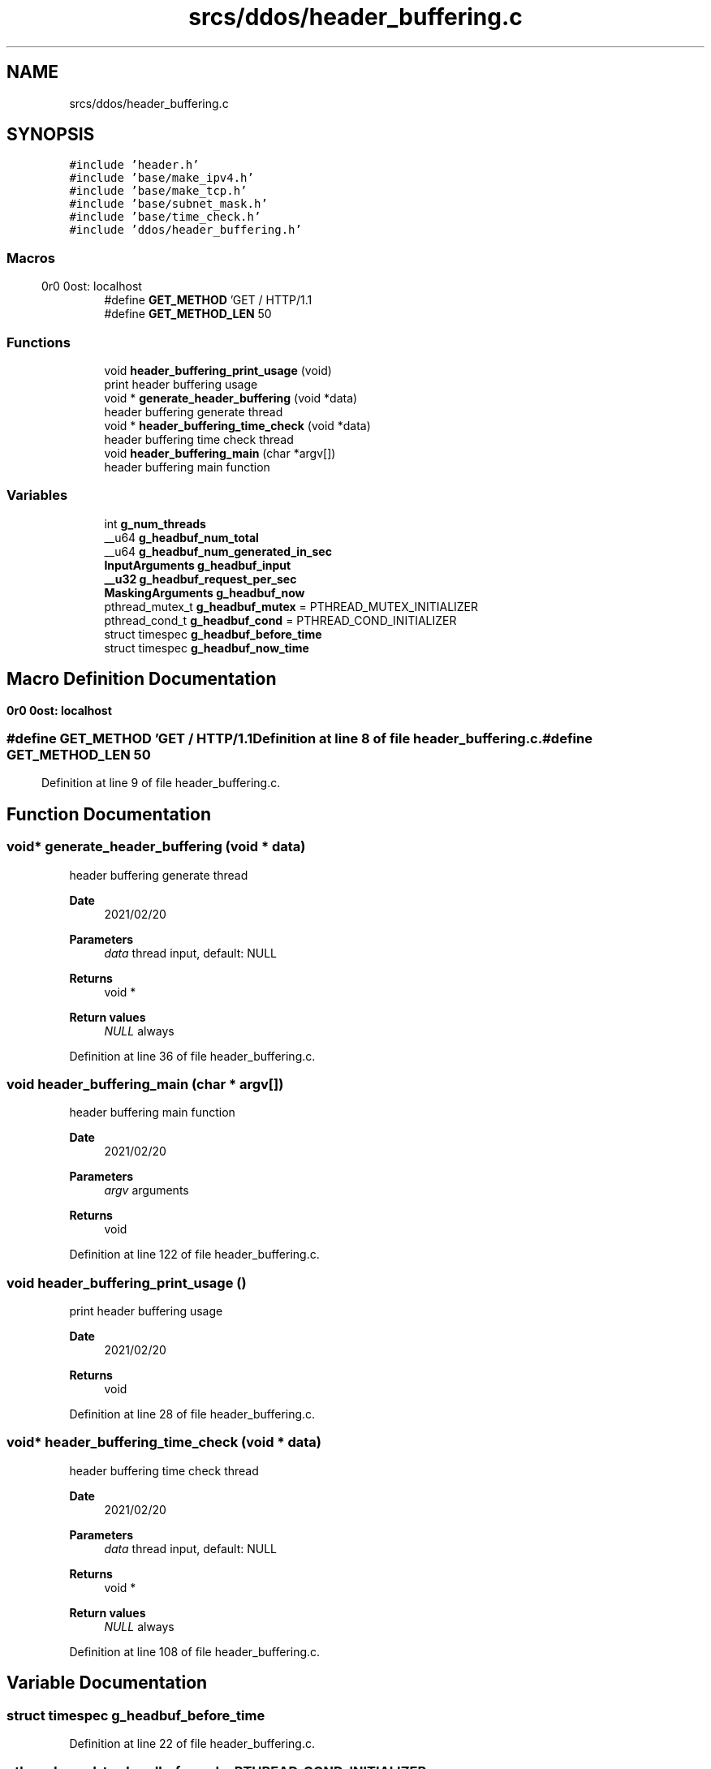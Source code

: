 .TH "srcs/ddos/header_buffering.c" 3 "Tue Apr 13 2021" "Version v1.0" "ddos_util" \" -*- nroff -*-
.ad l
.nh
.SH NAME
srcs/ddos/header_buffering.c
.SH SYNOPSIS
.br
.PP
\fC#include 'header\&.h'\fP
.br
\fC#include 'base/make_ipv4\&.h'\fP
.br
\fC#include 'base/make_tcp\&.h'\fP
.br
\fC#include 'base/subnet_mask\&.h'\fP
.br
\fC#include 'base/time_check\&.h'\fP
.br
\fC#include 'ddos/header_buffering\&.h'\fP
.br

.SS "Macros"

.in +1c
.ti -1c
.RI "#define \fBGET_METHOD\fP   'GET / HTTP/1\&.1\\r\\nHost: localhost\\r\\n\\r\\n'"
.br
.ti -1c
.RI "#define \fBGET_METHOD_LEN\fP   50"
.br
.in -1c
.SS "Functions"

.in +1c
.ti -1c
.RI "void \fBheader_buffering_print_usage\fP (void)"
.br
.RI "print header buffering usage "
.ti -1c
.RI "void * \fBgenerate_header_buffering\fP (void *data)"
.br
.RI "header buffering generate thread "
.ti -1c
.RI "void * \fBheader_buffering_time_check\fP (void *data)"
.br
.RI "header buffering time check thread "
.ti -1c
.RI "void \fBheader_buffering_main\fP (char *argv[])"
.br
.RI "header buffering main function "
.in -1c
.SS "Variables"

.in +1c
.ti -1c
.RI "int \fBg_num_threads\fP"
.br
.ti -1c
.RI "__u64 \fBg_headbuf_num_total\fP"
.br
.ti -1c
.RI "__u64 \fBg_headbuf_num_generated_in_sec\fP"
.br
.ti -1c
.RI "\fBInputArguments\fP \fBg_headbuf_input\fP"
.br
.ti -1c
.RI "\fB__u32\fP \fBg_headbuf_request_per_sec\fP"
.br
.ti -1c
.RI "\fBMaskingArguments\fP \fBg_headbuf_now\fP"
.br
.ti -1c
.RI "pthread_mutex_t \fBg_headbuf_mutex\fP = PTHREAD_MUTEX_INITIALIZER"
.br
.ti -1c
.RI "pthread_cond_t \fBg_headbuf_cond\fP = PTHREAD_COND_INITIALIZER"
.br
.ti -1c
.RI "struct timespec \fBg_headbuf_before_time\fP"
.br
.ti -1c
.RI "struct timespec \fBg_headbuf_now_time\fP"
.br
.in -1c
.SH "Macro Definition Documentation"
.PP 
.SS "#define GET_METHOD   'GET / HTTP/1\&.1\\r\\nHost: localhost\\r\\n\\r\\n'"

.PP
Definition at line 8 of file header_buffering\&.c\&.
.SS "#define GET_METHOD_LEN   50"

.PP
Definition at line 9 of file header_buffering\&.c\&.
.SH "Function Documentation"
.PP 
.SS "void* generate_header_buffering (void * data)"

.PP
header buffering generate thread 
.PP
\fBDate\fP
.RS 4
2021/02/20 
.RE
.PP
\fBParameters\fP
.RS 4
\fIdata\fP thread input, default: NULL 
.RE
.PP
\fBReturns\fP
.RS 4
void * 
.RE
.PP
\fBReturn values\fP
.RS 4
\fINULL\fP always 
.RE
.PP

.PP
Definition at line 36 of file header_buffering\&.c\&.
.SS "void header_buffering_main (char * argv[])"

.PP
header buffering main function 
.PP
\fBDate\fP
.RS 4
2021/02/20 
.RE
.PP
\fBParameters\fP
.RS 4
\fIargv\fP arguments 
.RE
.PP
\fBReturns\fP
.RS 4
void 
.RE
.PP

.PP
Definition at line 122 of file header_buffering\&.c\&.
.SS "void header_buffering_print_usage ()"

.PP
print header buffering usage 
.PP
\fBDate\fP
.RS 4
2021/02/20 
.RE
.PP
\fBReturns\fP
.RS 4
void 
.RE
.PP

.PP
Definition at line 28 of file header_buffering\&.c\&.
.SS "void* header_buffering_time_check (void * data)"

.PP
header buffering time check thread 
.PP
\fBDate\fP
.RS 4
2021/02/20 
.RE
.PP
\fBParameters\fP
.RS 4
\fIdata\fP thread input, default: NULL 
.RE
.PP
\fBReturns\fP
.RS 4
void * 
.RE
.PP
\fBReturn values\fP
.RS 4
\fINULL\fP always 
.RE
.PP

.PP
Definition at line 108 of file header_buffering\&.c\&.
.SH "Variable Documentation"
.PP 
.SS "struct timespec g_headbuf_before_time"

.PP
Definition at line 22 of file header_buffering\&.c\&.
.SS "pthread_cond_t g_headbuf_cond = PTHREAD_COND_INITIALIZER"

.PP
Definition at line 22 of file header_buffering\&.c\&.
.SS "\fBInputArguments\fP g_headbuf_input"

.PP
Definition at line 16 of file header_buffering\&.c\&.
.SS "pthread_mutex_t g_headbuf_mutex = PTHREAD_MUTEX_INITIALIZER"

.PP
Definition at line 21 of file header_buffering\&.c\&.
.SS "\fBMaskingArguments\fP g_headbuf_now"

.PP
Definition at line 19 of file header_buffering\&.c\&.
.SS "struct timespec g_headbuf_now_time"

.PP
Definition at line 22 of file header_buffering\&.c\&.
.SS "__u64 g_headbuf_num_generated_in_sec"

.PP
Definition at line 14 of file header_buffering\&.c\&.
.SS "__u64 g_headbuf_num_total"

.PP
Definition at line 13 of file header_buffering\&.c\&.
.SS "\fB__u32\fP g_headbuf_request_per_sec"

.PP
Definition at line 17 of file header_buffering\&.c\&.
.SS "int g_num_threads\fC [extern]\fP"

.PP
Definition at line 19 of file main\&.c\&.
.SH "Author"
.PP 
Generated automatically by Doxygen for ddos_util from the source code\&.
